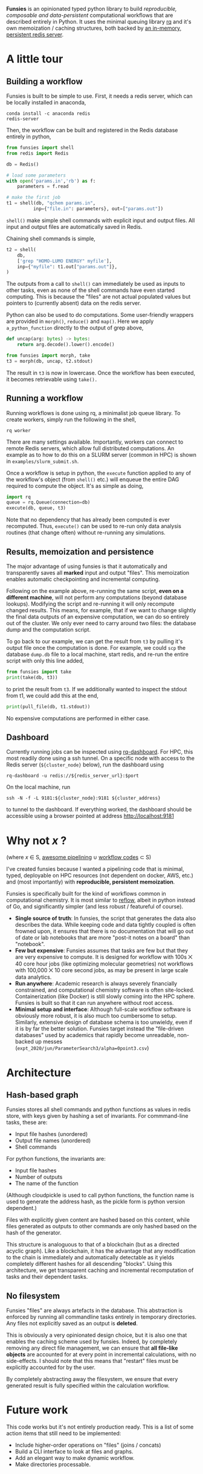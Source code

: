 *Funsies* is an opinionated typed python library to build /reproducible,
composable and data-persistent/ computational workflows that are described
entirely in Python. It uses the minimal queuing library [[https://python-rq.org/][rq]] and it's own
memoization / caching structures, both backed by [[https://redis.io/][an in-memory, persistent
redis server]].

* A little tour
** Building a workflow
Funsies is built to be simple to use. First, it needs a redis server, which
can be locally installed in anaconda,
#+BEGIN_SRC shell
  conda install -c anaconda redis
  redis-server
#+END_SRC
Then, the workflow can be built and registered in the Redis database entirely
in python,
#+BEGIN_SRC python
  from funsies import shell
  from redis import Redis

  db = Redis()

  # load some parameters
  with open('params.in','rb') as f:
      parameters = f.read

  # make the first job
  t1 = shell(db, "qchem params.in",
            inp={"file.in": parameters}, out=["params.out"])
#+END_SRC
~shell()~ make simple shell commands with explicit input and output files. All
input and output files are automatically saved in Redis.

Chaining shell commands is simple,
#+BEGIN_SRC python
  t2 = shell(
      db,
      ['grep "HOMO-LUMO ENERGY" myfile'],
      inp={"myfile": t1.out["params.out"]},
  )
#+END_SRC
The outputs from a call to ~shell()~ can immediately be used as inputs to other
tasks, even as none of the shell commands have even started computing. This is
because the "files" are not actual populated values but pointers to (currently
absent) data on the redis server.

Python can also be used to do computations. Some user-friendly wrappers are
provided in ~morph()~, ~reduce()~ and ~map()~. Here we apply ~a_python_function~
directly to the output of grep above,
#+BEGIN_SRC python
  def uncap(arg: bytes) -> bytes:
      return arg.decode().lower().encode()

  from funsies import morph, take
  t3 = morph(db, uncap, t2.stdout)
#+END_SRC
The result in ~t3~ is now in lowercase. Once the workflow has been executed, it
becomes retrievable using ~take().~

** Running a workflow
Running workflows is done using rq, a minimalist job queue library. To create
workers, simply run the following in the shell,
#+BEGIN_SRC shell
rq worker
#+END_SRC
There are many settings available. Importantly, workers can connect to remote
Redis servers, which allow full distributed computations. An example as to how
to do this on a SLURM server (common in HPC) is shown in
~examples/slurm_submit.sh~.

Once a workflow is setup in python, the ~execute~ function applied to any of the
workflow's object (from ~shell()~ etc.) will enqueue the entire DAG required to
compute the object. It's as simple as doing,
#+BEGIN_SRC python
  import rq
  queue = rq.Queue(connection=db)
  execute(db, queue, t3)
#+END_SRC
Note that no dependency that has already been computed is ever recomputed.
Thus, ~execute()~ can be used to re-run only data analysis routines (that change
often) without re-running any simulations.

** Results, memoization and persistence
The major advantage of using funsies is that it automatically and
transparently saves all *marked* input and output "files". This memoization
enables automatic checkpointing and incremental computing.

Following on the example above, re-running the same script, *even on a
different machine*, will not perform any computations (beyond database
lookups). Modifying the script and re-running it will only recompute changed
results. This means, for example, that if we want to change slightly the final
data outputs of an expensive computation, we can do so entirely out of the
cluster. We only ever need to carry around two files: the database dump and
the computation script. 

To go back to our example, we can get the result from ~t3~ by pulling it's
output file once the computation is done. For example, we could ~scp~ the
database ~dump.db~ file to a local machine, start redis, and re-run the entire
script with only this line added,
#+BEGIN_SRC python
  from funsies import take
  print(take(db, t3))
#+END_SRC
to print the result from ~t3~. If we additionally wanted to inspect the stdout
from t1, we could add this at the end,
#+BEGIN_SRC python
  print(pull_file(db, t1.stdout))
#+END_SRC
No expensive computations are performed in either case.

** Dashboard
Currently running jobs can be inspected using [[https://github.com/Parallels/rq-dashboard][rq-dashboard]]. For HPC, this most
readily done using a ssh tunnel. On a specific node with access to the Redis
server (~${cluster_node}~ below), run the dashboard using
#+BEGIN_SRC shell
  rq-dashboard -u redis://${redis_server_url}:$port
#+END_SRC
On the local machine, run
#+BEGIN_SRC shell
  ssh -N -f -L 9181:${cluster_node}:9181 ${cluster_address}
#+END_SRC
to tunnel to the dashboard. If everything worked, the dashboard should be
accessible using a browser pointed at address http://localhost:9181

* Why not /x/ ?
(where /x/ ∈ S, [[https://github.com/pditommaso/awesome-pipeline][awesome pipelining]] ∪ [[https://github.com/meirwah/awesome-workflow-engines][workflow codes]] ⊂ S)

I've created funsies because I wanted a pipelining code that is minimal,
typed, deployable on HPC resources (not dependent on docker, AWS, etc.) and
(most importantly) with *reproducible, persistent memoization*.

Funsies is specifically built for the kind of workflows common in
computational chemistry. It is most similar to [[https://github.com/grailbio/reflow][reflow]], albeit in python
instead of Go, and significantly simpler (and less robust / featureful of
course).
- *Single source of truth*: In funsies, the script that generates the data also
  describes the data. While keeping code and data tightly coupled is often
  frowned upon, it ensures that there is no documentation that will go out of
  date or lab notebooks that are more "post-it notes on a board" than
  "notebook".
- *Few but expensive*: Funsies assumes that tasks are few but that they are very
  expensive to compute. It is designed for workflow with 100s ⨉ 40 core hour
  jobs (like optimizing molecular geometries) not workflows with 100,000 ⨉ 10
  core second jobs, as may be present in large scale data analytics.
- *Run anywhere*: Academic research is always severely financially constrained,
  and computational chemistry software is often site-locked. Containerization
  (like Docker) is still slowly coming into the HPC sphere. Funsies is built
  so that it can run anywhere without root access.
- *Minimal setup and interface*: Although full-scale workflow software is
  obviously more robust, it is also much too cumbersome to setup. Similarly,
  extensive design of database schema is too unwieldy, even if it is by far
  the better solution. Funsies target instead the "file-driven databases" used
  by academics that rapidly become unreadable, non-backed up messes (~expt_2020/jun/ParameterSearch3/alpha=0point3.csv~)

* Architecture
** Hash-based graph
Funsies stores all shell commands and python functions as values in redis
store, with keys given by hashing a set of invariants. For commmand-line
tasks, these are:
- Input file hashes (unordered)
- Output file names (unordered)
- Shell commands

For python functions, the invariants are:
- Input file hashes
- Number of outputs
- The name of the function
(Although cloudpickle is used to call python functions, the function name is
used to generate the address hash, as the pickle form is python version
dependent.)

Files with explicitly given content are hashed based on this content, while
files generated as outputs to other commands are only hashed based on the hash
of the generator.

This structure is analoguous to that of a blockchain (but as a directed
acyclic graph). Like a blockchain, it has the advantage that any modification
to the chain is immediately and automatically detectable as it yields
completely different hashes for all descending "blocks". Using this
architecture, we get transparent caching and incremental recomputation of
tasks and their dependent tasks.

** No filesystem
Funsies "files" are always artefacts in the database. This abstraction is
enforced by running all commandline tasks entirely in temporary directories.
Any files not explicitly saved as an output is *deleted*.

This is obviously a very opinionated design choice, but it is also one that
enables the caching scheme used by funsies. Indeed, by completely removing any
direct file management, we can ensure that *all file-like objects* are accounted
for at every point in incremental calculations, with no side-effects. I should
note that this means that "restart" files must be explicitly accounted for by
the user.

By completely abstracting away the filesystem, we ensure that every generated
result is fully specified within the calculation workflow.




* Future work
This code works but it's not entirely production ready. This is a list of some
action items that still need to be implemented: 
- Include higher-order operations on "files" (joins / concats)
- Build a CLI interface to look at files and graphs.
- Add an elegant way to make dynamic workflow.
- Make directories processable.
